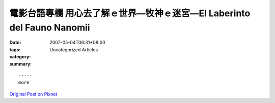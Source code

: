 電影台語專欄 用心去了解ｅ世界—牧神ｅ迷宮—El Laberinto del Fauno  Nanomii
###############################################################################################

:date: 2007-05-04T06:31+08:00
:tags: 
:category: Uncategorized Articles
:summary: 


:: 













  -----
  more


`Original Post on Pixnet <http://nanomi.pixnet.net/blog/post/9285483>`_